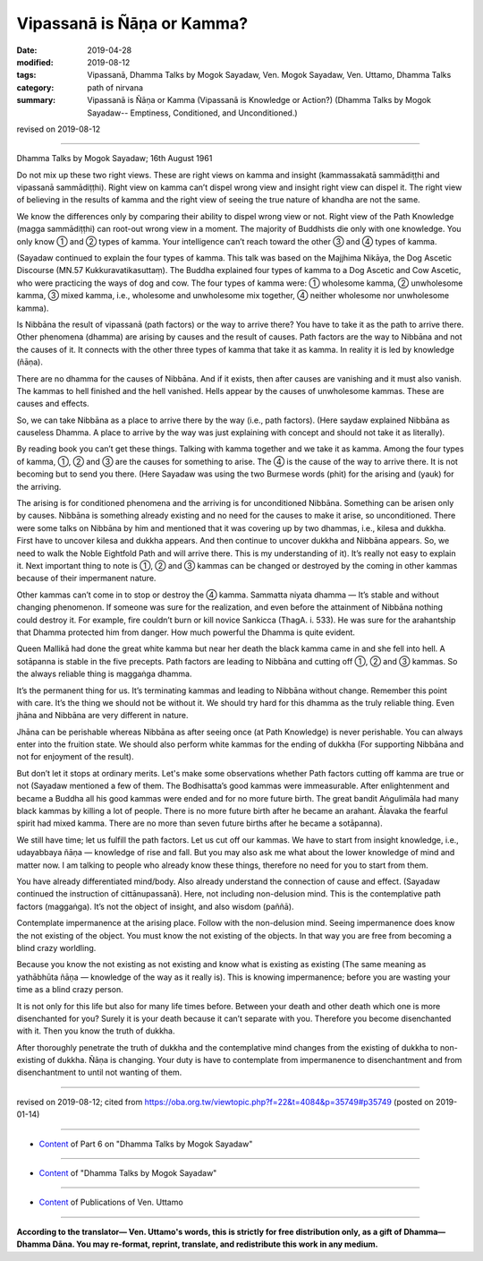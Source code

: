 ==========================================
Vipassanā is Ñāṇa or Kamma?
==========================================

:date: 2019-04-28
:modified: 2019-08-12
:tags: Vipassanā, Dhamma Talks by Mogok Sayadaw, Ven. Mogok Sayadaw, Ven. Uttamo, Dhamma Talks
:category: path of nirvana
:summary: Vipassanā is Ñāṇa or Kamma (Vipassanā is Knowledge or Action?) (Dhamma Talks by Mogok Sayadaw-- Emptiness, Conditioned, and Unconditioned.)

revised on 2019-08-12

------

Dhamma Talks by Mogok Sayadaw; 16th August 1961

Do not mix up these two right views. These are right views on kamma and insight (kammassakatā sammādiṭṭhi and vipassanā sammādiṭṭhi). Right view on kamma can’t dispel wrong view and insight right view can dispel it. The right view of believing in the results of kamma and the right view of seeing the true nature of khandha are not the same.

We know the differences only by comparing their ability to dispel wrong view or not. Right view of the Path Knowledge (magga sammādiṭṭhi) can root-out wrong view in a moment. The majority of Buddhists die only with one knowledge. You only know ① and ② types of kamma. Your intelligence can’t reach toward the other ③ and ④ types of kamma.

(Sayadaw continued to explain the four types of kamma. This talk was based on the Majjhima Nikāya, the Dog Ascetic Discourse (MN.57 Kukkuravatikasuttaṃ). The Buddha explained four types of kamma to a Dog Ascetic and Cow Ascetic, who were practicing the ways of dog and cow. The four types of kamma were: ① wholesome kamma, ② unwholesome kamma, ③ mixed kamma, i.e., wholesome and unwholesome mix together, ④ neither wholesome nor unwholesome kamma).

Is Nibbāna the result of vipassanā (path factors) or the way to arrive there? You have to take it as the path to arrive there. Other phenomena (dhamma) are arising by causes and the result of causes. Path factors are the way to Nibbāna and not the causes of it. It connects with the other three types of kamma that take it as kamma. In reality it is led by knowledge (ñāṇa). 

There are no dhamma for the causes of Nibbāna. And if it exists, then after causes are vanishing and it must also vanish. The kammas to hell finished and the hell vanished. Hells appear by the causes of unwholesome kammas. These are causes and effects. 

So, we can take Nibbāna as a place to arrive there by the way (i.e., path factors). (Here saydaw explained Nibbāna as causeless Dhamma. A place to arrive by the way was just explaining with concept and should not take it as literally).

By reading book you can’t get these things. Talking with kamma together and we take it as kamma. Among the four types of kamma, ①, ② and ③ are the causes for something to arise. The ④ is the cause of the way to arrive there. It is not becoming but to send you there. (Here Sayadaw was using the two Burmese words (phit) for the arising and (yauk) for the arriving.

The arising is for conditioned phenomena and the arriving is for unconditioned Nibbāna. Something can be arisen only by causes. Nibbāna is something already existing and no need for the causes to make it arise, so unconditioned. There were some talks on Nibbāna by him and mentioned that it was covering up by two dhammas, i.e., kilesa and dukkha. First have to uncover kilesa and dukkha appears. And then continue to uncover dukkha and Nibbāna appears. So, we need to walk the Noble Eightfold Path and will arrive there. This is my understanding of it). It’s really not easy to explain it. Next important thing to note is ①, ② and ③ kammas can be changed or destroyed by the coming in other kammas because of their impermanent nature. 

Other kammas can’t come in to stop or destroy the ④ kamma. Sammatta niyata dhamma — It’s stable and without changing phenomenon. If someone was sure for the realization, and even before the attainment of Nibbāna nothing could destroy it. For example, fire couldn’t burn or kill novice Sankicca (ThagA. i. 533). He was sure for the arahantship that Dhamma protected him from danger. How much powerful the Dhamma is quite evident.

Queen Mallikā had done the great white kamma but near her death the black kamma came in and she fell into hell. A sotāpanna is stable in the five precepts. Path factors are leading to Nibbāna and cutting off ①, ② and ③ kammas. So the always reliable thing is maggaṅga dhamma.

It’s the permanent thing for us. It’s terminating kammas and leading to Nibbāna without change. Remember this point with care. It’s the thing we should not be without it. We should try hard for this dhamma as the truly reliable thing. Even jhāna and Nibbāna are very different in nature. 

Jhāna can be perishable whereas Nibbāna as after seeing once (at Path Knowledge) is never perishable. You can always enter into the fruition state. We should also perform white kammas for the ending of dukkha (For supporting Nibbāna and not for enjoyment of the result). 

But don’t let it stops at ordinary merits. Let's make some observations whether Path factors cutting off kamma are true or not (Sayadaw mentioned a few of them. The Bodhisatta’s good kammas were immeasurable. After enlightenment and became a Buddha all his good kammas were ended and for no more future birth. The great bandit Aṅgulimāla had many black kammas by killing a lot of people. There is no more future birth after he became an arahant. Ālavaka the fearful spirit had mixed kamma. There are no more than seven future births after he became a sotāpanna). 

We still have time; let us fulfill the path factors. Let us cut off our kammas. We have to start from insight knowledge, i.e., udayabbaya ñāṇa — knowledge of rise and fall. But you may also ask me what about the lower knowledge of mind and matter now. I am talking to people who already know these things, therefore no need for you to start from them. 

You have already differentiated mind/body. Also already understand the connection of cause and effect. (Sayadaw continued the instruction of cittānupassanā). Here, not including non-delusion mind. This is the contemplative path factors (maggaṅga). It’s not the object of insight, and also wisdom (paññā). 

Contemplate impermanence at the arising place. Follow with the non-delusion mind. Seeing impermanence does know the not existing of the object. You must know the not existing of the objects. In that way you are free from becoming a blind crazy worldling. 

Because you know the not existing as not existing and know what is existing as existing (The same meaning as yathābhūta ñāṇa — knowledge of the way as it really is). This is knowing impermanence; before you are wasting your time as a blind crazy person. 

It is not only for this life but also for many life times before. Between your death and other death which one is more disenchanted for you? Surely it is your death because it can’t separate with you. Therefore you become disenchanted with it. Then you know the truth of dukkha. 

After thoroughly penetrate the truth of dukkha and the contemplative mind changes from the existing of dukkha to non-existing of dukkha. Ñāṇa is changing. Your duty is have to contemplate from impermanence to disenchantment and from disenchantment to until not wanting of them.

------

revised on 2019-08-12; cited from https://oba.org.tw/viewtopic.php?f=22&t=4084&p=35749#p35749 (posted on 2019-01-14)

------

- `Content <{filename}pt06-content-of-part06%zh.rst>`__ of Part 6 on "Dhamma Talks by Mogok Sayadaw"

------

- `Content <{filename}content-of-dhamma-talks-by-mogok-sayadaw%zh.rst>`__ of "Dhamma Talks by Mogok Sayadaw"

------

- `Content <{filename}../publication-of-ven-uttamo%zh.rst>`__ of Publications of Ven. Uttamo

------

**According to the translator— Ven. Uttamo's words, this is strictly for free distribution only, as a gift of Dhamma—Dhamma Dāna. You may re-format, reprint, translate, and redistribute this work in any medium.**

..
  08-12 rev. proofread by bhante
  07-21 the title on manuscript is "Vipassanā is Ñāṇa or Kamma?"
  2019-04-22  create rst; post on 04-28